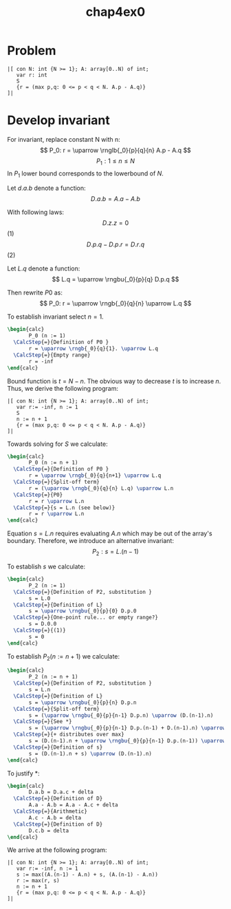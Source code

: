 #+title: chap4ex0
#+LATEX_HEADER: \usepackage{CalcStyleV9}
#+LaTeX_HEADER: \newcommand{\dd}{\,\mathrm{d}}
#+LaTeX_HEADER: \newcommand{\ggll}{\mathrel{\substack{\ll\\[-.05em]\gg}}}
# #+LaTeX_HEADER: \newcommand{\rnglb}[4]{\stackrel{\rem #4}{\stackrel{#3[}{\stackrel{#2|}{\rem #1}}}}
#+LaTeX_HEADER: \newcommand{\rnglb}[4]{\stackrel{\stackrel{#4}{#3[}}{\stackrel{#2|}{#1}}}}
#+LaTeX_HEADER: \newcommand{\rngbu}[3]{\stackrel{#3}{\stackrel{#2\lceil}{#1}}}
#+LaTeX_HEADER: \newcommand{\rngb}[3]{\stackrel{#3}{\stackrel{#2[}{#1}}}


* Problem
#+begin_src
|[ con N: int {N >= 1}; A: array[0..N) of int;
   var r: int
   S
   {r = (max p,q: 0 <= p < q < N. A.p - A.q)}
]|
#+end_src

* Develop invariant
For invariant, replace constant N with n:
\[ P_0: r = \uparrow \rnglb{_0}{p}{q}{n} A.p - A.q  \]
\[ P_1: 1 \leq n \leq N \]
In \(P_1 \) lower bound corresponds to the lowerbound of \(N\).

Let \(d.a.b\) denote a function:
\[D.a.b = A.a - A.b\]

With following laws:
\[ D.z.z = 0 \] (1)
\[ D.p.q - D.p.r = D.r.q \] (2)

Let \(L.q\) denote a function:
\[ L.q = \uparrow \rngbu{_0}{p}{q} D.p.q \]

Then rewrite \(P0\) as:
\[ P_0: r = \uparrow \rngb{_0}{q}{n} \uparrow L.q \]

To establish invariant select \(n = 1 \).

#+begin_src latex
  \begin{calc}
         P_0 (n := 1)
    \CalcStep{=}{Definition of P0 }
         r = \uparrow \rngb{_0}{q}{1}. \uparrow L.q
    \CalcStep{=}{Empty range}
         r = -inf
  \end{calc}
#+end_src

Bound function is \(t = N - n \). The obvious way to decrease \(t\) is to increase \(n\). Thus, we derive the following program:

#+begin_src
|[ con N: int {N >= 1}; A: array[0..N) of int;
   var r:= -inf, n := 1
   S
   n := n + 1
   {r = (max p,q: 0 <= p < q < N. A.p - A.q)}
]|
#+end_src

Towards solving for \(S\) we calculate:

#+begin_src latex
  \begin{calc}
         P_0 (n := n + 1)
    \CalcStep{=}{Definition of P0 }
         r = \uparrow \rngb{_0}{q}{n+1} \uparrow L.q
    \CalcStep{=}{Split-off term}
         r = (\uparrow \rngb{_0}{q}{n} L.q) \uparrow L.n
    \CalcStep{=}{P0}
         r = r \uparrow L.n
    \CalcStep{=}{s = L.n (see below)}
         r = r \uparrow L.n
  \end{calc}
#+end_src

Equation \(s = L.n \) requires evaluating \(A.n \) which may be out of the array's boundary. Therefore, we introduce an alternative invariant:
\[ P_2: s = L.(n-1) \]

To establish \(s\) we calculate:

#+begin_src latex
  \begin{calc}
         P_2 (n := 1)
    \CalcStep{=}{Definition of P2, substitution }
         s = L.0
    \CalcStep{=}{Definition of L}
         s = \uparrow \rngbu{_0}{p}{0} D.p.0
    \CalcStep{=}{One-point rule... or empty range?}
         s = D.0.0
    \CalcStep{=}{(1)}
         s = 0
  \end{calc}
#+end_src

To establish \(P_2 (n := n + 1) \) we calculate:

#+begin_src latex
  \begin{calc}
         P_2 (n := n + 1)
    \CalcStep{=}{Definition of P2, substitution }
         s = L.n
    \CalcStep{=}{Definition of L}
         s = \uparrow \rngbu{_0}{p}{n} D.p.n
    \CalcStep{=}{Split-off term}
         s = (\uparrow \rngbu{_0}{p}{n-1} D.p.n) \uparrow (D.(n-1).n)
    \CalcStep{=}{See *}
         s = (\uparrow \rngbu{_0}{p}{n-1} D.p.(n-1) + D.(n-1).n) \uparrow (D.(n-1).n)
    \CalcStep{=}{+ distributes over max}
         s = (D.(n-1).n + \uparrow \rngbu{_0}{p}{n-1} D.p.(n-1)) \uparrow (D.(n-1).n)
    \CalcStep{=}{Definition of s}
         s = (D.(n-1).n + s) \uparrow (D.(n-1).n)
  \end{calc}
#+end_src
To justify *:
#+begin_src latex
  \begin{calc}
         D.a.b = D.a.c + delta
    \CalcStep{=}{Definition of D}
         A.a - A.b = A.a - A.c + delta
    \CalcStep{=}{Arithmetic}
         A.c - A.b = delta
    \CalcStep{=}{Definition of D}
         D.c.b = delta
  \end{calc}
#+end_src
We arrive at the following program:
#+begin_src
|[ con N: int {N >= 1}; A: array[0..N) of int;
   var r:= -inf, n := 1
   s := max((A.(n-1) - A.n) + s, (A.(n-1) - A.n))
   r := max(r, s)
   n := n + 1
   {r = (max p,q: 0 <= p < q < N. A.p - A.q)}
]|
#+end_src
